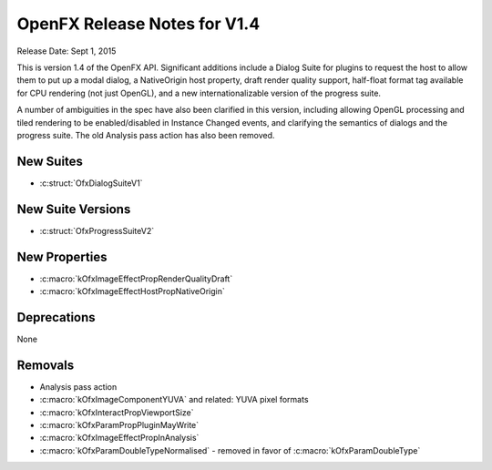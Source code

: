 .. SPDX-License-Identifier: CC-BY-4.0
OpenFX Release Notes for V1.4
=============================

Release Date: Sept 1, 2015

This is version 1.4 of the OpenFX API.  Significant additions include a
Dialog Suite for plugins to request the host to allow them to put up a
modal dialog, a NativeOrigin host property, draft render quality
support, half-float format tag available for CPU rendering (not just
OpenGL), and a new internationalizable version of the progress suite.

A number of ambiguities in the spec have also been clarified in this
version, including allowing OpenGL processing and tiled rendering to
be enabled/disabled in Instance Changed events, and clarifying the
semantics of dialogs and the progress suite.  The old Analysis pass
action has also been removed.


New Suites
----------
- :c:struct:`OfxDialogSuiteV1`

New Suite Versions
------------------
- :c:struct:`OfxProgressSuiteV2`

New Properties
--------------

- :c:macro:`kOfxImageEffectPropRenderQualityDraft`
- :c:macro:`kOfxImageEffectHostPropNativeOrigin`

Deprecations
------------

None

Removals
--------

- Analysis pass action
- :c:macro:`kOfxImageComponentYUVA` and related: YUVA pixel formats
- :c:macro:`kOfxInteractPropViewportSize`
- :c:macro:`kOfxParamPropPluginMayWrite`
- :c:macro:`kOfxImageEffectPropInAnalysis`
- :c:macro:`kOfxParamDoubleTypeNormalised` - removed in favor of :c:macro:`kOfxParamDoubleType`

